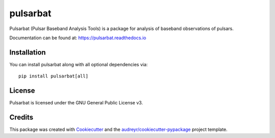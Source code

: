=========
pulsarbat
=========

.. image:: https://img.shields.io/pypi/v/pulsarbat.svg
        :target: https://pypi.python.org/pypi/pulsarbat

.. image:: https://img.shields.io/pypi/pyversions/pulsarbat.svg
        :target: https://pypi.python.org/pypi/pulsarbat

.. image:: https://github.com/theXYZT/pulsarbat/workflows/CI/badge.svg
        :target: https://github.com/theXYZT/pulsarbat/actions

.. image:: https://codecov.io/gh/theXYZT/pulsarbat/branch/master/graph/badge.svg?token=Ia6qdZNhHE
        :target: https://codecov.io/gh/theXYZT/pulsarbat

.. image:: https://readthedocs.org/projects/pulsarbat/badge/?version=latest
        :target: https://pulsarbat.readthedocs.io/en/latest/?badge=latest
        :alt: Documentation Status


Pulsarbat (Pulsar Baseband Analysis Tools) is a package for analysis of baseband observations of pulsars.

Documentation can be found at: https://pulsarbat.readthedocs.io


Installation
------------

You can install pulsarbat along with all optional dependencies via::

    pip install pulsarbat[all]


License
-------

Pulsarbat is licensed under the GNU General Public License v3.


Credits
-------

This package was created with Cookiecutter_ and the `audreyr/cookiecutter-pypackage`_ project template.

.. _Cookiecutter: https://github.com/audreyr/cookiecutter
.. _`audreyr/cookiecutter-pypackage`: https://github.com/audreyr/cookiecutter-pypackage
